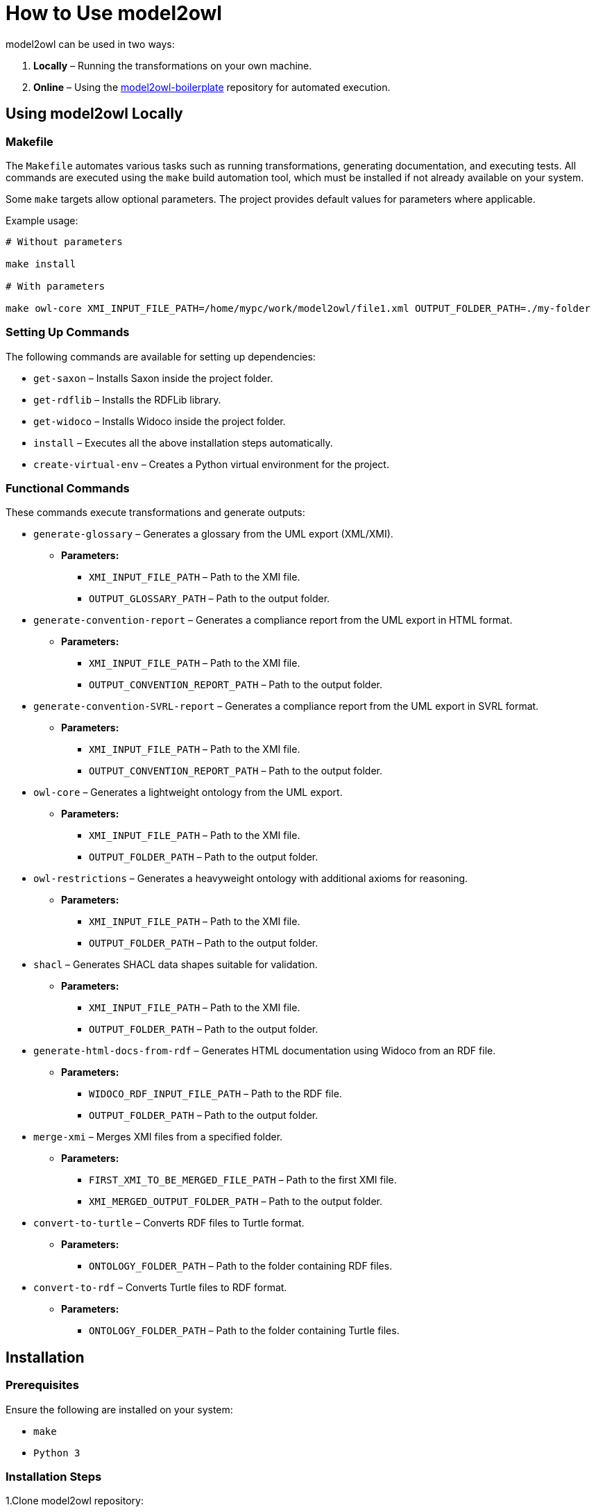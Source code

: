 = How to Use model2owl

model2owl can be used in two ways:

1. **Locally** – Running the transformations on your own machine.
2. **Online** – Using the link:https://github.com/OP-TED/model2owl-boilerplate[model2owl-boilerplate] repository for automated execution.

== Using model2owl Locally

=== Makefile

The `Makefile` automates various tasks such as running transformations, generating documentation, and executing tests. All commands are executed using the `make` build automation tool, which must be installed if not already available on your system.

Some `make` targets allow optional parameters. The project provides default values for parameters where applicable.

Example usage:

```
# Without parameters

make install

# With parameters

make owl-core XMI_INPUT_FILE_PATH=/home/mypc/work/model2owl/file1.xml OUTPUT_FOLDER_PATH=./my-folder
```

=== Setting Up Commands

The following commands are available for setting up dependencies:

* `get-saxon` – Installs Saxon inside the project folder.
* `get-rdflib` – Installs the RDFLib library.
* `get-widoco` – Installs Widoco inside the project folder.
* `install` – Executes all the above installation steps automatically.
* `create-virtual-env` – Creates a Python virtual environment for the project.

=== Functional Commands

These commands execute transformations and generate outputs:

* `generate-glossary` – Generates a glossary from the UML export (XML/XMI).
  ** **Parameters:**
    - `XMI_INPUT_FILE_PATH` – Path to the XMI file.
    - `OUTPUT_GLOSSARY_PATH` – Path to the output folder.

* `generate-convention-report` – Generates a compliance report from the UML export in HTML format.
  ** **Parameters:**
    - `XMI_INPUT_FILE_PATH` – Path to the XMI file.
    - `OUTPUT_CONVENTION_REPORT_PATH` – Path to the output folder.

* `generate-convention-SVRL-report` – Generates a compliance report from the UML export in SVRL format.
  ** **Parameters:**
     - `XMI_INPUT_FILE_PATH` – Path to the XMI file.
     - `OUTPUT_CONVENTION_REPORT_PATH` – Path to the output folder.

* `owl-core` – Generates a lightweight ontology from the UML export.
  ** **Parameters:**
    - `XMI_INPUT_FILE_PATH` – Path to the XMI file.
    - `OUTPUT_FOLDER_PATH` – Path to the output folder.

* `owl-restrictions` – Generates a heavyweight ontology with additional axioms for reasoning.
  ** **Parameters:**
    - `XMI_INPUT_FILE_PATH` – Path to the XMI file.
    - `OUTPUT_FOLDER_PATH` – Path to the output folder.

* `shacl` – Generates SHACL data shapes suitable for validation.
  ** **Parameters:**
    - `XMI_INPUT_FILE_PATH` – Path to the XMI file.
    - `OUTPUT_FOLDER_PATH` – Path to the output folder.

* `generate-html-docs-from-rdf` – Generates HTML documentation using Widoco from an RDF file.
  ** **Parameters:**
    - `WIDOCO_RDF_INPUT_FILE_PATH` – Path to the RDF file.
    - `OUTPUT_FOLDER_PATH` – Path to the output folder.

* `merge-xmi` – Merges XMI files from a specified folder.
  ** **Parameters:**
    - `FIRST_XMI_TO_BE_MERGED_FILE_PATH` – Path to the first XMI file.
    - `XMI_MERGED_OUTPUT_FOLDER_PATH` – Path to the output folder.

* `convert-to-turtle` – Converts RDF files to Turtle format.
  ** **Parameters:**
    - `ONTOLOGY_FOLDER_PATH` – Path to the folder containing RDF files.

* `convert-to-rdf` – Converts Turtle files to RDF format.
  ** **Parameters:**
    - `ONTOLOGY_FOLDER_PATH` – Path to the folder containing Turtle files.

== Installation

=== Prerequisites

Ensure the following are installed on your system:

* `make`
* `Python 3`

=== Installation Steps

1.Clone model2owl repository:
```
git clone https://github.com/example/model2owl.git
```

2.Run the installation command:
```
make install
```

**Note:** If you do not have a virtual environment set up, create one using:
```
make create-virtual-env

# Then activate it:

source model2owl-venv/bin/activate
```

== Configuration

The model2owl configuration consists of four files, which should be placed in a single folder:

* `config-parameters.xsl` – Defines main configuration variables.
* `namespaces.xml` – Lists namespaces used in the UML model.
* `umlToXsdDataTypes.xml` – Maps UML data types to XSD.
* `xsdAndRdfDataTypes.xml` – Defines data types used.

To set up, copy the default configuration files from the `ePO-default-config` folder to your new configuration folder.

All configuration files should be stored in one folder. Once the configuration is set, update `config-proxy.xsl` to point
to the new configuration folder.
The `config-proxy.xsl` file serves as a central link to the main configuration file for model2owl.
It allows the tool to reference and apply the configuration stored at a specified location.
By modifying this file, users can switch between different configuration sets.

Example:
```
# Update the path in config-proxy.xsl:
<xsl:import href="my-pc/user/my-config-folder/config-parameters.xsl"/>
```

=== Configuration Parameters

To adjust configuration settings, edit the `config-parameters.xsl` file.

**Important notes:**

* Do not modify the `namespacePrefixes`, `umlDataTypesMapping`, or `xsdAndRdfDataTypes` variables.
* Ensure any modified variable retains its original datatype (boolean, string, list).

.Example of correct and incorrect datatype modification:
```xml
# Correct
<xsl:variable name="defaultNamespaceInterpretation" select="fn:true()"/>

# Incorrect (datatype mismatch)
<xsl:variable name="defaultNamespaceInterpretation" select="'new-value'"/>
```

For more details about available variables and how they work, please visit
the link:configuration-file.html[configuration parameters page]

=== Namespaces Configuration

== Namespaces Configuration

To add namespaces, edit `namespaces.xml`. There are two key tasks you can perform:

* **Defining a Namespace Prefix and URI**

Add a prefix and its corresponding URI in the `namespaces.xml` file:

```
<prefix name="foaf" value="http://xmlns.com/foaf/0.1/"/>
```

* **Including an import statement in the output**

For a namespace to appear as an import statement in the final output, add the
importURI attribute:
```
<prefix name="dct" value="http://purl.org/dc/terms/" importURI="http://purl.org/dc/terms/"/>
```

This will result in the following OWL import statement in the output:
```
<owl:imports rdf:resource="http://purl.org/dc/terms/"/>
```
=== XSD and RDF Data Types

To define datatypes used in the UML model, edit xsdAndRdfDataTypes.xml:

```
<datatype namespace="xsd" qname="xsd:date"/>
```

=== UML to XSD Mappings

If the UML model uses custom datatypes, map them in umlToXsdDataTypes.xml:
```
<mapping>
    <from qname="epo:Date"/>
    <to qname="xsd:date"/>
</mapping>
```


== Running Transformations


Once installed and configured, you can run different transformations using `make` commands.
Each command generates specific artefacts that correspond to different key capabilities of
model2owl.

=== Commands and Generated Files

1. `make owl-core` – Generates a lightweight ontology from the UML model.
   * Generated File:
     **`<input-file>.rdf`** – Lightweight OWL Core ontology in RDF format.

2. `make owl-restrictions` – Generates heavyweight ontology with additional axioms suitable for reasoning purposes.
   * Generated File:
     **`<input-file>_restrictions.rdf`** – OWL Restrictions ontology.

3. `make shacl` – Generates SHACL shapes for data validation.
   * Generated File:
     **`<input-file>_shapes.rdf`** – SHACL shapes in RDF format.

4. `make generate-glossary` – Generates an HTML glossary of terms extracted from the UML model.
   * Generated File:
     **`<input-file>_glossary.html`** – Glossary in HTML format.

5. `make generate-convention-report` – Generates a compliance report from the UML model in HTML format, validating it against the conventions.
   * Generated File:
     **`<input-file>_convention_report.html`** – HTML compliance report.

6. `make generate-convention-SVRL-report` – Generates a compliance report in SVRL format.
   * Generated File:
     **`<input-file>_convention_svrl_report.xml`** – SVRL compliance report.

**Notes**

- `<input-file>` will be replaced with the name of the input XMI file (e.g., `file1.rdf` if the input is `file1.xml`).
- These commands provide flexibility in generating individual artefacts or multiple artefacts based on your needs.

Example of transformation command:
```
make owl-core XMI_INPUT_FILE_PATH=/home/mypc/work/model2owl/file1.xml OUTPUT_FOLDER_PATH=./my-folder
```